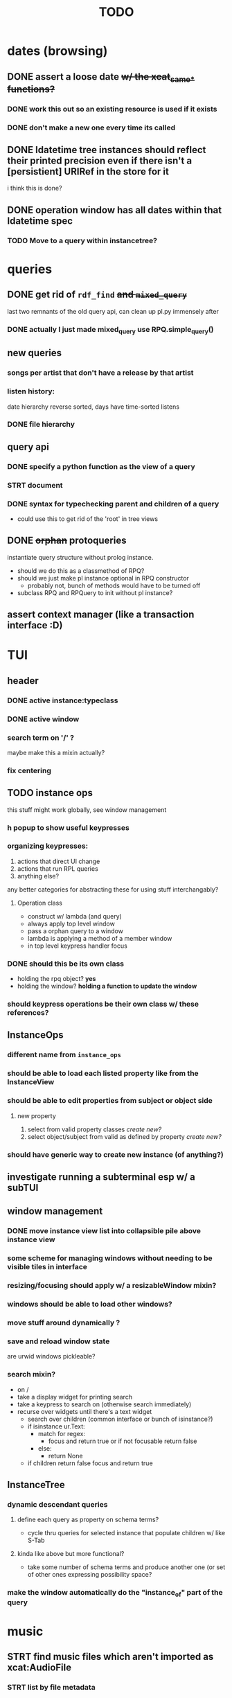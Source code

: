 #+TITLE: TODO

* dates (browsing)
** DONE assert a loose date +w/ the xcat_same_* functions?+
*** DONE work this out so an existing resource is used if it exists
*** DONE don't make a new one every time its called
** DONE ldatetime tree instances should reflect their printed precision even if there isn't a [persistient] URIRef in the store for it
i think this is done?
** DONE operation window has all dates within that ldatetime spec
*** TODO Move to a query within instancetree?
* queries
** DONE get rid of =rdf_find= +and =mixed_query=+
last two remnants of the old query api, can clean up pl.py immensely after
*** DONE actually I just made mixed_query use RPQ.simple_query()
** new queries
*** songs per artist that don't have a release by that artist
*** listen history:
date hierarchy reverse sorted, days have time-sorted listens
*** DONE file hierarchy
** query api
*** DONE specify a python function as the view of a query
*** STRT document
*** DONE syntax for typechecking parent and children of a query
- could use this to get rid of the 'root' in tree views
** DONE +orphan+ protoqueries
instantiate query structure without prolog instance.
- should we do this as a classmethod of RPQ?
- should we just make pl instance optional in RPQ constructor
  - probably not, bunch of methods would have to be turned off
- subclass RPQ and RPQuery to init without pl instance?
** assert context manager (like a transaction interface :D)
* TUI
** header
*** DONE active instance:typeclass
*** DONE active window
*** search term on '/' ?
maybe make this a mixin actually?
*** fix centering
** TODO instance ops
this stuff might work globally, see window management
*** h popup to show useful keypresses
*** organizing keypresses:
1. actions that direct UI change
2. actions that run RPL queries
3. anything else?
any better categories for abstracting these for using stuff interchangably?

**** Operation class
- construct w/ lambda (and query)
- always apply top level window
- pass a orphan query to a window
- lambda is applying a method of a member window
- in top level keypress handler focus

*** DONE should this be its own class
- holding the rpq object? *yes*
- holding the window? *holding a function to update the window*
*** should keypress operations be their own class w/ these references?

** InstanceOps
*** different name from =instance_ops=
*** should be able to load each listed property like from the InstanceView
*** should be able to edit properties from subject or object side
**** new property
1. select from valid property classes
   /create new?/
2. select object/subject from valid as defined by property
   /create new?/
*** should have generic way to create new instance (of anything?)
** investigate running a subterminal esp w/ a subTUI
** window management
*** DONE move instance view list into collapsible pile above instance view
*** some scheme for managing windows without needing to be visible tiles in interface

*** resizing/focusing should apply w/ a resizableWindow mixin?
*** windows should be able to load other windows?
*** move stuff around dynamically ?
*** save and reload window state
are urwid windows pickleable?
*** search mixin?
- on /
- take a display widget for printing search
- take a keypress to search on (otherwise search immediately)
- recurse over widgets until there's a text widget
  - search over children (common interface or bunch of isinstance?)
  - if isinstance ur.Text:
    + match for regex:
      - focus and return true or if not focusable return false
    + else:
      - return None
  - if children return false focus and return true

** InstanceTree
*** dynamic descendant queries
**** define each query as property on schema terms?
- cycle thru queries for selected instance that populate children w/ like S-Tab
**** kinda like above but more functional?
- take some number of schema terms and produce another one (or set of other ones expressing possibility space?
*** make the window automatically do the "instance_of" part of the query
* music
** STRT find music files which aren't imported as xcat:AudioFile
*** STRT list by file metadata
*** bulk import albums
*** STRT search for rdf entries that match metadata
*** DONE correct tracklists esp with missing entries
**** DONE reclassify files as audiofiles using audiofiles from release that are already in the store as recordings
**** DONE rearrange tracks if necessary
**** DONE delete files from window before adding as tracklist

** DONE fix mpd_player ugly wrapping of column contents
